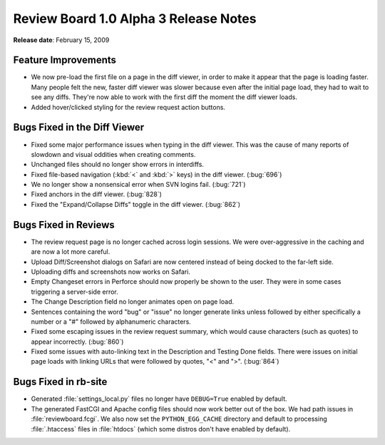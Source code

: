 ======================================
Review Board 1.0 Alpha 3 Release Notes
======================================

**Release date**: February 15, 2009


Feature Improvements
====================

* We now pre-load the first file on a page in the diff viewer, in
  order to make it appear that the page is loading faster. Many people
  felt the new, faster diff viewer was slower because even after the
  initial page load, they had to wait to see any diffs. They're now
  able to work with the first diff the moment the diff viewer loads.

* Added hover/clicked styling for the review request action buttons.


Bugs Fixed in the Diff Viewer
=============================

* Fixed some major performance issues when typing in the diff viewer.
  This was the cause of many reports of slowdown and visual oddities
  when creating comments.

* Unchanged files should no longer show errors in interdiffs.

* Fixed file-based navigation (:kbd:`<` and :kbd:`>` keys) in the diff
  viewer. (:bug:`696`)

* We no longer show a nonsensical error when SVN logins fail. (:bug:`721`)

* Fixed anchors in the diff viewer. (:bug:`828`)

* Fixed the "Expand/Collapse Diffs" toggle in the diff viewer.  (:bug:`862`)


Bugs Fixed in Reviews
=====================

* The review request page is no longer cached across login sessions.
  We were over-aggressive in the caching and are now a lot more careful.

* Upload Diff/Screenshot dialogs on Safari are now centered instead
  of being docked to the far-left side.

* Uploading diffs and screenshots now works on Safari.

* Empty Changeset errors in Perforce should now properly be shown
  to the user. They were in some cases triggering a server-side
  error.

* The Change Description field no longer animates open on page load.

* Sentences containing the word "bug" or "issue" no longer generate
  links unless followed by either specifically a number or a "#"
  followed by alphanumeric characters.

* Fixed some escaping issues in the review request summary, which
  would cause characters (such as quotes) to appear incorrectly. (:bug:`860`)

* Fixed some issues with auto-linking text in the Description and
  Testing Done fields. There were issues on initial page loads with
  linking URLs that were followed by quotes, "<" and ">". (:bug:`864`)


Bugs Fixed in rb-site
=====================

* Generated :file:`settings_local.py` files no longer have ``DEBUG=True``
  enabled by default.

* The generated FastCGI and Apache config files should now work better
  out of the box. We had path issues in :file:`reviewboard.fcgi`. We also
  now set the ``PYTHON_EGG_CACHE`` directory and default to processing
  :file:`.htaccess` files in :file:`htdocs` (which some distros don't have
  enabled by default).
